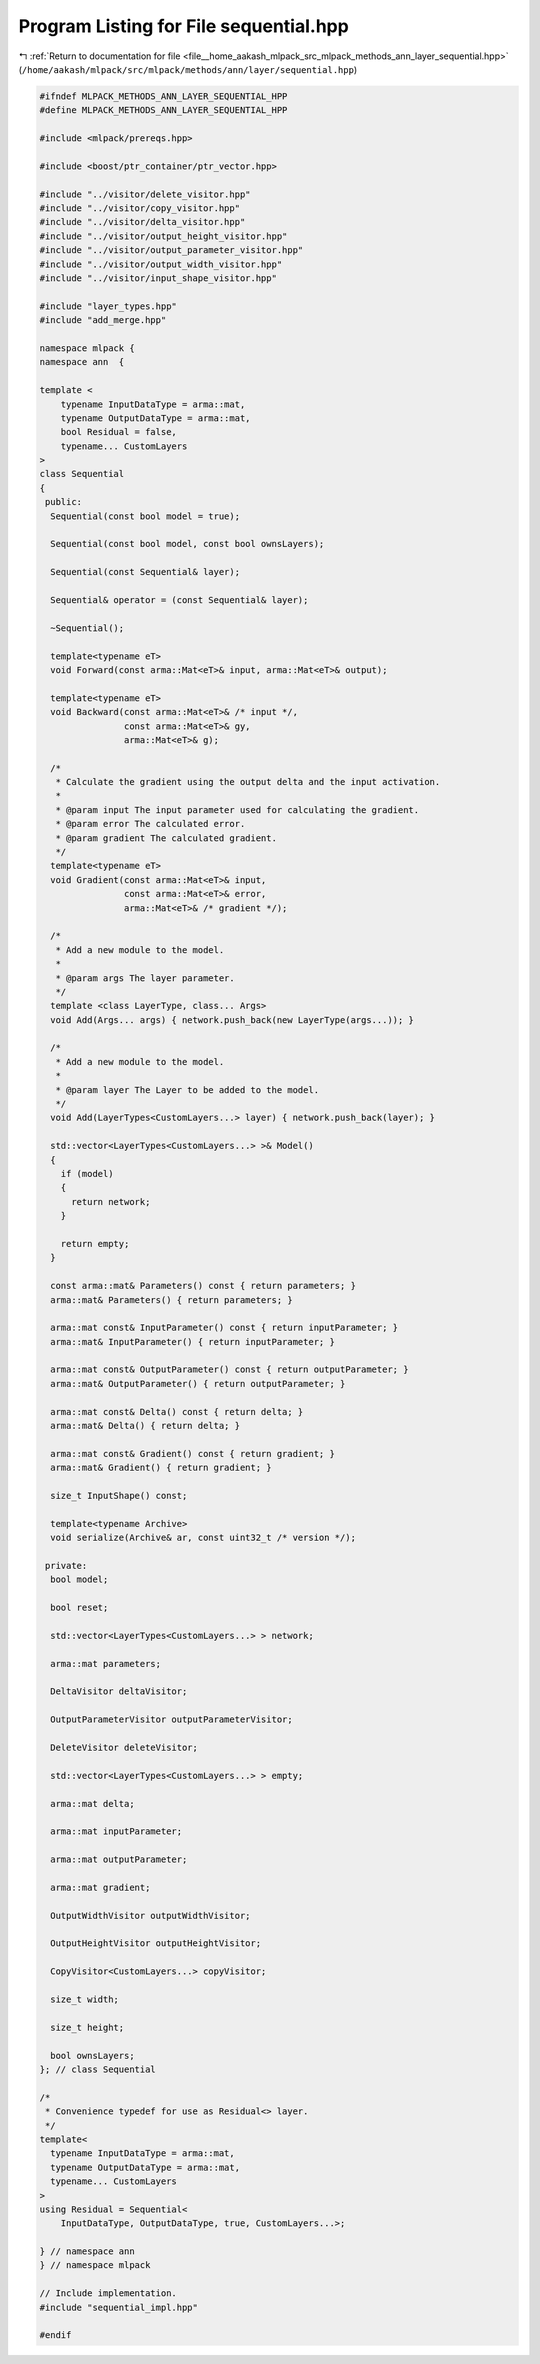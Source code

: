 
.. _program_listing_file__home_aakash_mlpack_src_mlpack_methods_ann_layer_sequential.hpp:

Program Listing for File sequential.hpp
=======================================

|exhale_lsh| :ref:`Return to documentation for file <file__home_aakash_mlpack_src_mlpack_methods_ann_layer_sequential.hpp>` (``/home/aakash/mlpack/src/mlpack/methods/ann/layer/sequential.hpp``)

.. |exhale_lsh| unicode:: U+021B0 .. UPWARDS ARROW WITH TIP LEFTWARDS

.. code-block:: cpp

   
   #ifndef MLPACK_METHODS_ANN_LAYER_SEQUENTIAL_HPP
   #define MLPACK_METHODS_ANN_LAYER_SEQUENTIAL_HPP
   
   #include <mlpack/prereqs.hpp>
   
   #include <boost/ptr_container/ptr_vector.hpp>
   
   #include "../visitor/delete_visitor.hpp"
   #include "../visitor/copy_visitor.hpp"
   #include "../visitor/delta_visitor.hpp"
   #include "../visitor/output_height_visitor.hpp"
   #include "../visitor/output_parameter_visitor.hpp"
   #include "../visitor/output_width_visitor.hpp"
   #include "../visitor/input_shape_visitor.hpp"
   
   #include "layer_types.hpp"
   #include "add_merge.hpp"
   
   namespace mlpack {
   namespace ann  {
   
   template <
       typename InputDataType = arma::mat,
       typename OutputDataType = arma::mat,
       bool Residual = false,
       typename... CustomLayers
   >
   class Sequential
   {
    public:
     Sequential(const bool model = true);
   
     Sequential(const bool model, const bool ownsLayers);
   
     Sequential(const Sequential& layer);
   
     Sequential& operator = (const Sequential& layer);
   
     ~Sequential();
   
     template<typename eT>
     void Forward(const arma::Mat<eT>& input, arma::Mat<eT>& output);
   
     template<typename eT>
     void Backward(const arma::Mat<eT>& /* input */,
                   const arma::Mat<eT>& gy,
                   arma::Mat<eT>& g);
   
     /*
      * Calculate the gradient using the output delta and the input activation.
      *
      * @param input The input parameter used for calculating the gradient.
      * @param error The calculated error.
      * @param gradient The calculated gradient.
      */
     template<typename eT>
     void Gradient(const arma::Mat<eT>& input,
                   const arma::Mat<eT>& error,
                   arma::Mat<eT>& /* gradient */);
   
     /*
      * Add a new module to the model.
      *
      * @param args The layer parameter.
      */
     template <class LayerType, class... Args>
     void Add(Args... args) { network.push_back(new LayerType(args...)); }
   
     /*
      * Add a new module to the model.
      *
      * @param layer The Layer to be added to the model.
      */
     void Add(LayerTypes<CustomLayers...> layer) { network.push_back(layer); }
   
     std::vector<LayerTypes<CustomLayers...> >& Model()
     {
       if (model)
       {
         return network;
       }
   
       return empty;
     }
   
     const arma::mat& Parameters() const { return parameters; }
     arma::mat& Parameters() { return parameters; }
   
     arma::mat const& InputParameter() const { return inputParameter; }
     arma::mat& InputParameter() { return inputParameter; }
   
     arma::mat const& OutputParameter() const { return outputParameter; }
     arma::mat& OutputParameter() { return outputParameter; }
   
     arma::mat const& Delta() const { return delta; }
     arma::mat& Delta() { return delta; }
   
     arma::mat const& Gradient() const { return gradient; }
     arma::mat& Gradient() { return gradient; }
   
     size_t InputShape() const;
   
     template<typename Archive>
     void serialize(Archive& ar, const uint32_t /* version */);
   
    private:
     bool model;
   
     bool reset;
   
     std::vector<LayerTypes<CustomLayers...> > network;
   
     arma::mat parameters;
   
     DeltaVisitor deltaVisitor;
   
     OutputParameterVisitor outputParameterVisitor;
   
     DeleteVisitor deleteVisitor;
   
     std::vector<LayerTypes<CustomLayers...> > empty;
   
     arma::mat delta;
   
     arma::mat inputParameter;
   
     arma::mat outputParameter;
   
     arma::mat gradient;
   
     OutputWidthVisitor outputWidthVisitor;
   
     OutputHeightVisitor outputHeightVisitor;
   
     CopyVisitor<CustomLayers...> copyVisitor;
   
     size_t width;
   
     size_t height;
   
     bool ownsLayers;
   }; // class Sequential
   
   /*
    * Convenience typedef for use as Residual<> layer.
    */
   template<
     typename InputDataType = arma::mat,
     typename OutputDataType = arma::mat,
     typename... CustomLayers
   >
   using Residual = Sequential<
       InputDataType, OutputDataType, true, CustomLayers...>;
   
   } // namespace ann
   } // namespace mlpack
   
   // Include implementation.
   #include "sequential_impl.hpp"
   
   #endif
